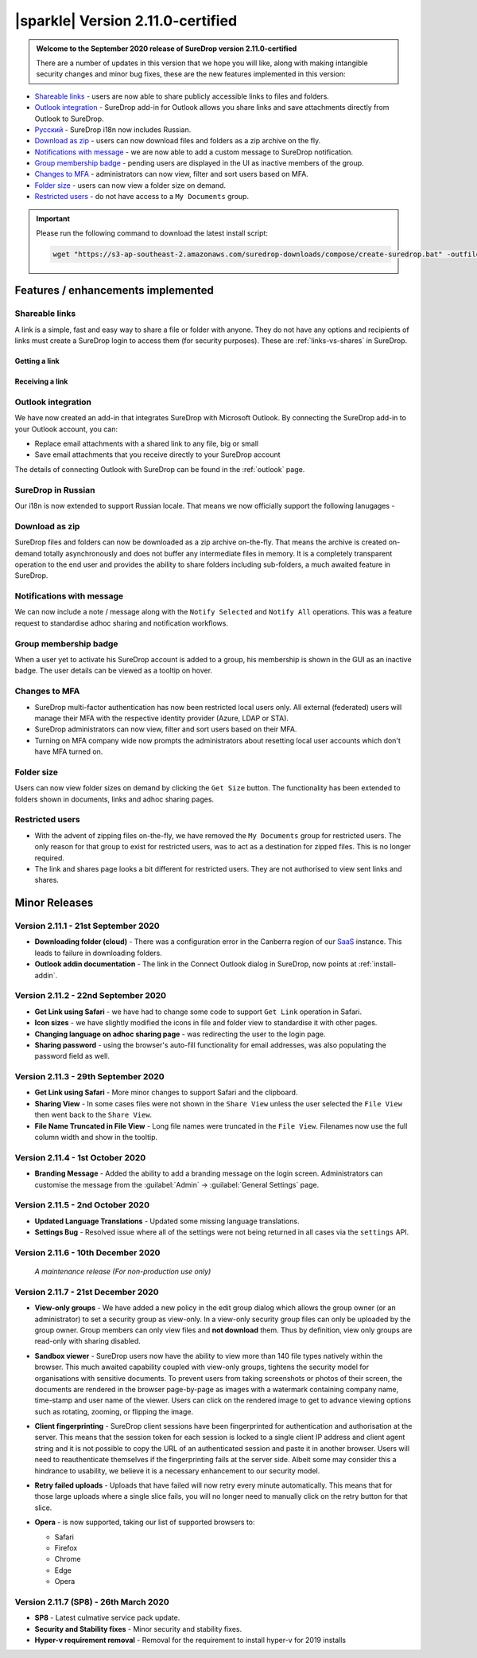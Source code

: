 .. _version2-11-x:

|sparkle| Version 2.11.0-certified
==================================

.. admonition:: Welcome to the September 2020 release of SureDrop version 2.11.0-certified

   There are a number of updates in this version that we hope you will like, along with making intangible security changes
   and minor bug fixes, these are the new features implemented in this version:

-  `Shareable links <#shareable-links>`__ - users are now able to share publicly accessible links to files and folders.
-  `Outlook integration <#outlook-integration>`__ - SureDrop add-in for Outlook allows you share links and save attachments 
   directly from Outlook to SureDrop.
-  `Ρусский <#suredrop-in-russian>`__ - SureDrop i18n now includes Russian.
-  `Download as zip <#download-as-zip>`__ - users can now download files and folders as a zip archive on the fly.
-  `Notifications with message <#notifications-with-message>`__ - we are now able to add a custom message to SureDrop notification.
-  `Group membership badge <#group-membership-badge>`__ - pending users are displayed in the UI as inactive members of the group.
-  `Changes to MFA <#changes-to-mfa>`__ - administrators can now view, filter and sort users based on MFA.
-  `Folder size <#folder-size>`__ - users can now view a folder size on demand.
-  `Restricted users <#restricted-users>`__ - do not have access to a ``My Documents`` group.

.. important::
   Please run the following command to download the latest install script:

   .. code:: sh

      wget "https://s3-ap-southeast-2.amazonaws.com/suredrop-downloads/compose/create-suredrop.bat" -outfile "create-suredrop.bat"


Features / enhancements implemented
-----------------------------------

Shareable links
~~~~~~~~~~~~~~~

A link is a simple, fast and easy way to share a file or folder with anyone. They do not have any options and recipients of links 
must create a SureDrop login to access them (for security purposes). These are :ref:`links-vs-shares` in SureDrop.

Getting a link
______________

.. image:: ../images/2.11/GettingLink.gif

Receiving a link
________________
.. image:: ../images/2.11/ReceivingLink.gif

Outlook integration
~~~~~~~~~~~~~~~~~~~

We have now created an add-in that integrates SureDrop with Microsoft Outlook. By connecting the SureDrop add-in to 
your Outlook account, you can:

- Replace email attachments with a shared link to any file, big or small
- Save email attachments that you receive directly to your SureDrop account 

The details of connecting Outlook with SureDrop can be found in the :ref:`outlook` page.

.. image:: ../images/2.11/ConnectOutlook.png

SureDrop in Russian
~~~~~~~~~~~~~~~~~~~

Our i18n is now extended to support Russian locale. That means we now officially support the following lanugages -

.. image:: ../images/2.11/i18n.png

Download as zip
~~~~~~~~~~~~~~~

SureDrop files and folders can now be downloaded as a zip archive on-the-fly. That means the archive is created on-demand 
totally asynchronously and does not buffer any intermediate files in memory. It is a completely transparent operation to
the end user and provides the ability to share folders including sub-folders, a much awaited feature in SureDrop.

.. image:: ../images/2.11/SharingFolders.png

Notifications with message
~~~~~~~~~~~~~~~~~~~~~~~~~~

We can now include a note / message along with the ``Notify Selected`` and ``Notify All`` operations. This was a feature
request to standardise adhoc sharing and notification workflows. 

.. image:: ../images/2.11/Notification.gif

Group membership badge
~~~~~~~~~~~~~~~~~~~~~~

When a user yet to activate his SureDrop account is added to a group, his membership is shown in the GUI as an inactive
badge. The user details can be viewed as a tooltip on hover.

.. image:: ../images/2.11/PendingBadges.png

Changes to MFA
~~~~~~~~~~~~~~

- SureDrop multi-factor authentication has now been restricted local users only. All external (federated) users will 
  manage their MFA with the respective identity provider (Azure, LDAP or STA). 

- SureDrop administrators can now view, filter and sort users based on their MFA.

- Turning on MFA company wide now prompts the administrators about resetting local user accounts which don't have 
  MFA turned on.

Folder size
~~~~~~~~~~~

Users can now view folder sizes on demand by clicking the ``Get Size`` button. The functionality has been extended
to folders shown in documents, links and adhoc sharing pages.

  .. image:: /images/2.11/FolderSize.png

Restricted users
~~~~~~~~~~~~~~~~

- With the advent of zipping files on-the-fly, we have removed the ``My Documents`` group for restricted users. The 
  only reason for that group to exist for restricted users, was to act as a destination for zipped files. This is no
  longer required. 

- The link and shares page looks a bit different for restricted users. They are not authorised to view sent links and
  shares.

Minor Releases
--------------

Version 2.11.1 - 21st September 2020
~~~~~~~~~~~~~~~~~~~~~~~~~~~~~~~~~~~~

- **Downloading folder (cloud)** - There was a configuration error in the Canberra region of our 
  `SaaS <https://portal.sdrop.com/#/viewLogin>`_ instance. This leads to failure in downloading 
  folders. 

- **Outlook addin documentation** - The link in the Connect Outlook dialog in SureDrop, now points at
  :ref:`install-addin`.

.. raw:: html

   <hr>

Version 2.11.2 - 22nd September 2020
~~~~~~~~~~~~~~~~~~~~~~~~~~~~~~~~~~~~

- **Get Link using Safari** - we have had to change some code to support ``Get Link`` operation in Safari. 

- **Icon sizes** - we have slightly modified the icons in file and folder view to standardise it with other pages.

- **Changing language on adhoc sharing page** - was redirecting the user to the login page. 

- **Sharing password** - using the browser's auto-fill functionality for email addresses, was also populating
  the password field as well.

.. raw:: html

   <hr>

Version 2.11.3 - 29th September 2020
~~~~~~~~~~~~~~~~~~~~~~~~~~~~~~~~~~~~

- **Get Link using Safari** - More minor changes to support Safari and the clipboard. 

- **Sharing View** - In some cases files were not shown in the ``Share View`` unless the user selected the ``File View`` then went back to the ``Share View``.

- **File Name Truncated in File View** - Long file names were truncated in the ``File View``. 
  Filenames now use the full column width and show in the tooltip. 

  .. raw:: html

   <hr>

Version 2.11.4 - 1st October 2020
~~~~~~~~~~~~~~~~~~~~~~~~~~~~~~~~~

- **Branding Message** - Added the ability to add a branding message on the login screen. Administrators
  can customise the message from the :guilabel:`Admin` -> :guilabel:`General Settings` page.

.. image:: ../images/2.11/Branding.png

.. raw:: html

   <hr>

Version 2.11.5 - 2nd October 2020
~~~~~~~~~~~~~~~~~~~~~~~~~~~~~~~~~

- **Updated Language Translations** - Updated some missing language translations.

- **Settings Bug** - Resolved issue where all of the settings were not being returned in all cases via
  the ``settings`` API.

Version 2.11.6 - 10th December 2020
~~~~~~~~~~~~~~~~~~~~~~~~~~~~~~~~~~~

  *A maintenance release (For non-production use only)*

Version 2.11.7 - 21st December 2020
~~~~~~~~~~~~~~~~~~~~~~~~~~~~~~~~~~~

- **View-only groups** - We have added a new policy in the edit group dialog which allows the group owner
  (or an administrator) to set a security group as view-only. In a view-only security group files can only 
  be uploaded by the group owner. Group members can only view files and **not download** them. Thus by definition,
  view only groups are read-only with sharing disabled.

  .. image:: ../images/2.11/ViewOnly.png

- **Sandbox viewer** - SureDrop users now have the ability to view more than 140 file types natively within the browser.
  This much awaited capability coupled with view-only groups, tightens the security model for organisations with sensitive
  documents. To prevent users from taking screenshots or photos of their screen, the documents are rendered in the browser
  page-by-page as images with a watermark containing company name, time-stamp and user name of the viewer. Users can click
  on the rendered image to get to advance viewing options such as rotating, zooming, or flipping the image.

- **Client fingerprinting** - SureDrop client sessions have been fingerprinted for authentication and authorisation at the server.
  This means that the session token for each session is locked to a single client IP address and client agent string and it is not 
  possible to copy the URL of an authenticated session and paste it in another browser. Users will need to reauthenticate themselves 
  if the fingerprinting fails at the server side. Albeit some may consider this a hindrance to usability, we believe it is a necessary 
  enhancement to our security model.

- **Retry failed uploads** - Uploads that have failed will now retry every minute automatically. This means that for those large 
  uploads where a single slice fails, you will no longer need to manually click on the retry button for that slice.

- **Opera** - is now supported, taking our list of supported browsers to:

  - Safari

  - Firefox

  - Chrome

  - Edge

  - Opera

Version 2.11.7 (SP8) - 26th March 2020
~~~~~~~~~~~~~~~~~~~~~~~~~~~~~~~~~~~~~~

- **SP8** - Latest culmative service pack update.

- **Security and Stability fixes** - Minor security and stability fixes.

- **Hyper-v requirement removal** - Removal for the requirement to install hyper-v for 2019 installs